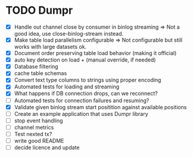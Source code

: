 * TODO Dumpr
 - [X] Handle out channel close by consumer in binlog streaming => Not a good idea, use close-binlog-stream instead.
 - [X] Make table load parallelism configurable => Not configurable but still works with large datasets ok.
 - [X] Document order preserving table load behavior (making it official)
 - [X] auto key detection on load + (manual override, if needed)
 - [X] Database filtering
 - [X] cache table schemas
 - [X] Convert text type columns to strings using proper encoding
 - [X] Automated tests for loading and streaming
 - [X] What happens if DB connection drops, can we reconnect?
 - [ ] Automated tests for connection failures and resuming?
 - [X] Validate given binlog stream start positition against available positions
 - [ ] Create an example application that uses Dumpr library
 - [ ] stop event handling
 - [ ] channel metrics
 - [ ] Test nexted tx?
 - [ ] write good README
 - [ ] decide licence and update
